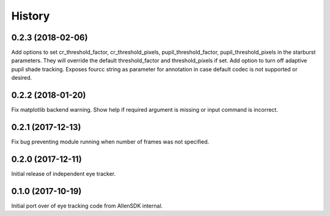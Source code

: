 =======
History
=======

0.2.3 (2018-02-06)
------------------
Add options to set cr_threshold_factor, cr_threshold_pixels, pupil_threshold_factor,
pupil_threshold_pixels in the starburst parameters. They will override the
default threshold_factor and threshold_pixels if set.
Add option to turn off adaptive pupil shade tracking.
Exposes fourcc string as parameter for annotation in case default codec is not
supported or desired.

0.2.2 (2018-01-20)
------------------
Fix matplotlib backend warning.
Show help if required argument is missing or input command is incorrect.

0.2.1 (2017-12-13)
------------------
Fix bug preventing module running when number of frames was not specified.

0.2.0 (2017-12-11)
------------------
Initial release of independent eye tracker.

0.1.0 (2017-10-19)
------------------
Initial port over of eye tracking code from AllenSDK internal.
